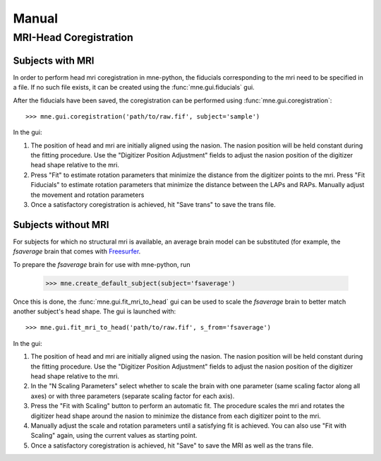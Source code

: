======
Manual
======

.. _mne-coreg-info:

MRI-Head Coregistration
=======================

Subjects with MRI
-----------------

In order to perform head mri coregistration in mne-python, the fiducials 
corresponding to the mri need to be specified in a file. If no such file 
exists, it can be created using the :func:`mne.gui.fiducials` gui.

After the fiducials have been saved, the coregistration can be performed using
:func:`mne.gui.coregistration`::

    >>> mne.gui.coregistration('path/to/raw.fif', subject='sample')

In the gui:

#. The position of head and mri are initially aligned using the nasion. The 
   nasion position will be held constant during the fitting procedure. Use the
   "Digitizer Position Adjustment" fields to adjust the nasion position of the 
   digitizer head shape relative to the mri.
#. Press "Fit" to estimate rotation parameters that minimize the distance from
   the digitizer points to the mri. Press "Fit Fiducials" to estimate rotation
   parameters that minimize the distance between the LAPs and RAPs. Manually 
   adjust the movement and rotation parameters   
#. Once a satisfactory coregistration is achieved, hit "Save trans" to save
   the trans file.


Subjects without MRI
--------------------

For subjects for which no structural mri is available, an average brain model 
can be substituted (for example, the *fsaverage* brain that comes with 
Freesurfer_.

To prepare the *fsaverage* brain for use with mne-python, run

    >>> mne.create_default_subject(subject='fsaverage')

Once this is done, the :func:`mne.gui.fit_mri_to_head` gui can be used to 
scale the *fsaverage* brain to better match another subject's head shape. The
gui is launched with::

    >>> mne.gui.fit_mri_to_head('path/to/raw.fif', s_from='fsaverage')

In the gui:

#. The position of head and mri are initially aligned using the nasion. The 
   nasion position will be held constant during the fitting procedure. Use the
   "Digitizer Position Adjustment" fields to adjust the nasion position of the 
   digitizer head shape relative to the mri.
#. In the "N Scaling Parameters" select whether to scale the brain with one 
   parameter (same scaling factor along all axes) or with three parameters
   (separate scaling factor for each axis).
#. Press the "Fit with Scaling" button to perform an automatic fit. The 
   procedure scales the mri and rotates the digitizer head shape around the 
   nasion to minimize the distance from each digitizer point to the mri.
#. Manually adjust the scale and rotation parameters until a satisfying fit is 
   achieved. You can also use "Fit with Scaling" again, using the current 
   values as starting point.
#. Once a satisfactory coregistration is achieved, hit "Save" to save the MRI
   as well as the trans file.


.. _Freesurfer: http://surfer.nmr.mgh.harvard.edu